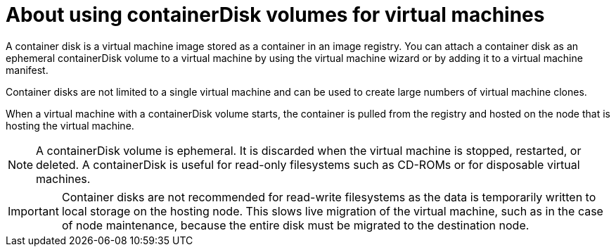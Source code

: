 // Module included in the following assemblies:
//
// * virt/virtual_machines/virt-create-vms.adoc

[id="virt-about-containerdisks-for-vms_{context}"]
= About using containerDisk volumes for virtual machines

A container disk is a virtual machine image stored as a container in an
image registry. You can attach a container disk as an ephemeral containerDisk volume to
a virtual machine by using the virtual machine wizard or by adding it to a
virtual machine manifest.

Container disks are not limited to a single virtual machine and can be used
to create large numbers of virtual machine clones.

When a virtual machine with a containerDisk volume starts, the container
is pulled from the registry and hosted on the node that is hosting the virtual machine.

[NOTE]
====
A containerDisk volume is ephemeral. It is discarded when
the virtual machine is stopped, restarted, or deleted. A containerDisk
is useful for read-only filesystems such as CD-ROMs or for disposable
virtual machines.
====

[IMPORTANT]
====
Container disks are not recommended for read-write filesystems as
the data is temporarily written to local storage on the hosting node. This slows
live migration of the virtual machine, such as in the case of node maintenance,
because the entire disk must be migrated to the destination node.
====
